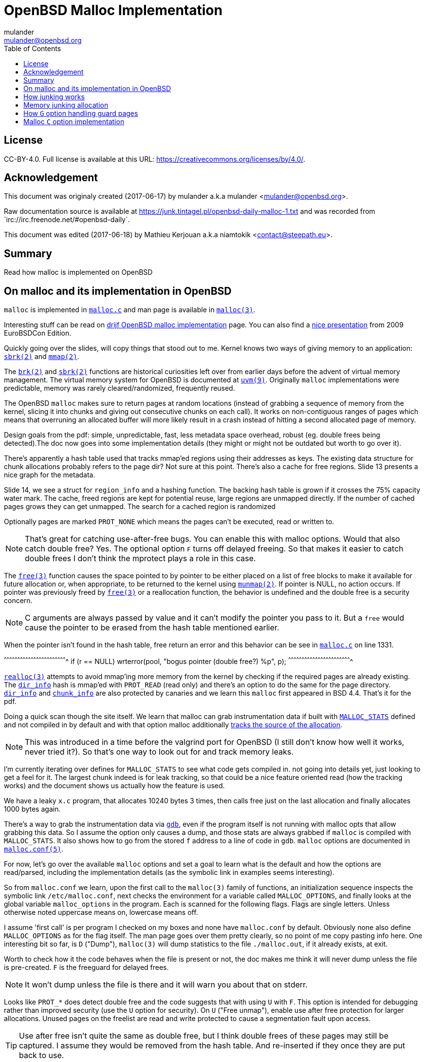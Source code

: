 = OpenBSD Malloc Implementation
:author: mulander
:authorNick: mulander
:email: mulander@openbsd.org
:editor: Mathieu Kerjouan
:editorNick: niamtokik
:editorEmail: contact@steepath.eu
:date: 2017-06-17
:revision: 2017-06-18
:copyright: CC-BY-4.0
:copyrightUrl: https://creativecommons.org/licenses/by/4.0/
:description: Read how malloc is implemented on OpenBSD
:keywords: malloc,kernel,implementation
:originUrl: https://junk.tintagel.pl/openbsd-daily-malloc-1.txt
:source: #openbsd-daily
:sourceUrl: `irc://irc.freenode.net/{source}`
:lang: en
:toc2:
:icons:
:data-uri:

:MAN:    https://man.openbsd.org
:CVS:    https://cvsweb.openbsd.org/cgi-bin/cvsweb
:BXR:    http://bxr.su/OpenBSD
:GITHUB: https://github.com
:GIST:   https://gist.github.com

== License

{copyright}.
ifdef::copyrightUrl[]
Full license is available at this URL: {copyrightUrl}.
endif::copyrightUrl[]

== Acknowledgement

ifdef::author[]
This document was originaly created ({date}) by {author} a.k.a
{authorNick} <{email}>.
endif::[]

ifdef::source[]
Raw documentation source is available at {originUrl} and was recorded
from {sourceUrl}.
endif::source[]

ifdef::editor[]
This document was edited ({revision}) by {editor} a.k.a {editorNick}
<{editorEmail}>.
endif::editor[]

== Summary

{description}

== On malloc and its implementation in OpenBSD

`malloc` is implemented in {BXR}/lib/libc/stdlib/malloc.c[`malloc.c`]
and man page is available in {MAN}/malloc[`malloc(3)`].

Interesting stuff can be read on http://www.drijf.net/malloc/[drijf
OpenBSD malloc implementation] page. You can also find a
https://www.openbsd.org/papers/eurobsdcon2009/otto-malloc.pdf[nice
presentation] from 2009 EuroBSDCon Edition.

Quickly going over the slides, will copy things that stood out to me.
Kernel knows two ways of giving memory to an application:
{MAN}/sbrk[`sbrk(2)`] and {MAN}/mmap[`mmap(2)`].

The {MAN}/brk[`brk(2)`] and {MAN}/sbrk[`sbrk(2)`] functions are
historical curiosities left over from earlier days before the advent
of virtual memory management. The virtual memory system for OpenBSD is
documented at {MAN}/uvm.9[`uvm(9)`]. Originally `malloc`
implementations were predictable, memory was rarely
cleared/randomized, frequently reused.

The OpenBSD `malloc` makes sure to return pages at random locations
(instead of grabbing a sequence of memory from the kernel, slicing it
into chunks and giving out consecutive chunks on each call). It works
on non-contiguous ranges of pages which means that overruning an
allocated buffer will more likely result in a crash instead of hitting
a second allocated page of memory.

Design goals from the pdf: simple, unpredictable, fast, less metadata
space overhead, robust (eg. double frees being detected).The doc now
goes into some implementation details (they might or might not be
outdated but worth to go over it).

There's apparently a hash table used that tracks mmap'ed regions using
their addresses as keys.  The existing data structure for chunk
allocations probably refers to the page dir? Not sure at this
point. There's also a cache for free regions. Slide 13 presents a nice
graph for the metadata.

Slide 14, we see a struct for `region_info` and a hashing function.
The backing hash table is grown if it crosses the 75% capacity water
mark.  The cache, freed regions are kept for potential reuse, large
regions are unmapped directly.  If the number of cached pages grows
they can get unmapped. The search for a cached region is randomized

Optionally pages are marked `PROT_NONE` which means the pages can't
be executed, read or written to.

NOTE: That's great for catching use-after-free bugs. You can enable
      this with malloc options. Would that also catch double free?
      Yes. The optional option `F` turns off delayed freeing. So that
      makes it easier to catch double frees I don't think the mprotect
      plays a role in this case.

The {MAN}/free[`free(3)`] function causes the space pointed to by
pointer to be either placed on a list of free blocks to make it
available for future allocation or, when appropriate, to be returned
to the kernel using {MAN}/munmap[`munmap(2)`]. If pointer is NULL, no
action occurs. If pointer was previously freed by
{MAN}/free[`free(3)`] or a reallocation function, the behavior is
undefined and the double free is a security concern.

NOTE: C arguments are always passed by value and it can't modify the
      pointer you pass to it. But a `free` would cause the pointer to
      be erased from the hash table mentioned earlier.

When the pointer isn't found in the hash table, free return an error
and this behavior can be see in
{BXR}/lib/libc/stdlib/malloc.c#1331[`malloc.c`] on line 1331.

[c]
^^^^^^^^^^^^^^^^^^^^^^^^^^^^^^^^^^^^^^^^^^^^^^^^^^^^^^^^^^^^^^^^^^^^^^
if (r == NULL)
    wrterror(pool, "bogus pointer (double free?) %p", p);
^^^^^^^^^^^^^^^^^^^^^^^^^^^^^^^^^^^^^^^^^^^^^^^^^^^^^^^^^^^^^^^^^^^^^^

{BXR}/realloc[`realloc(3)`] attempts to avoid mmap'ing more memory
from the kernel by checking if the required pages are already
existing. The {BXR}/lib/libc/stdlib/malloc.c#dir_info[`dir_info`] hash
is mmap'ed with `PROT_READ` (read only) and there's an option to do
the same for the page directory.
{BXR}/lib/libc/stdlib/malloc.c#dir_info[`dir_info`] and
{BXR}/lib/libc/stdlib/malloc.c#chunk_info[`chunk_info`] are also
protected by canaries and we learn this `malloc` first appeared in BSD
4.4.  That's it for the pdf.

Doing a quick scan though the site itself. We learn that malloc can
grab instrumentation data if built with
{BXR}lib/libc/stdlib/malloc.c#26[`MALLOC_STATS`] defined and not
compiled in by default and with that option malloc additionally
{BXR}/lib/libc/stdlib/malloc.c#106[tracks the source of the
allocation].

NOTE: This was introduced in a time before the valgrind port for
      OpenBSD (I still don't know how well it works, never tried
      it?). So that's one way to look out for and track memory leaks.

I'm currently iterating over defines for `MALLOC_STATS` to see what
code gets compiled in.  not going into details yet, just looking to
get a feel for it.  The largest chunk indeed is for leak tracking, so
that could be a nice feature oriented read (how the tracking works)
and the document shows us actually how the feature is used.

We have a leaky `x.c` program, that allocates 10240 bytes 3 times, then
calls free just on the last allocation and finally allocates 1000 bytes
again.

There's a way to grab the instrumentation data via {MAN}/gdb[`gdb`],
even if the program itself is not running with malloc opts that allow
grabbing this data.  So I assume the option only causes a dump, and
those stats are always grabbed if `malloc` is compiled with
`MALLOC_STATS`. It also shows how to go from the stored `f` address to
a line of code in `gdb`. `malloc` options are documented in
{MAN}/malloc.conf.5[`malloc.conf(5)`].

For now, let's go over the available `malloc` options and set a goal
to learn what is the default and how the options are read/parsed,
including the implementation details (as the symbolic link in examples
seems interesting).

So from `malloc.conf` we learn, upon the first call to the `malloc(3)`
family of functions, an initialization sequence inspects the symbolic
link `/etc/malloc.conf`, next checks the environment for a variable
called `MALLOC_OPTIONS`, and finally looks at the global variable
`malloc_options` in the program. Each is scanned for the following
flags. Flags are single letters. Unless otherwise noted uppercase
means on, lowercase means off.

I assume 'first call' is per program I checked on my boxes and none
have `malloc.conf` by default.  Obviously none also define
`MALLOC_OPTIONS` as for the flag itself.  The man page goes over them
pretty clearly, so no point of me copy pasting info here.  One
interesting bit so far, is `D` ("Dump"), `malloc(3)` will dump
statistics to the file `./malloc.out`, if it already exists, at exit.

Worth to check how it the code behaves when the file is present or
not, the doc makes me think it will never dump unless the file is
pre-created.  `F` is the freeguard for delayed frees.

NOTE: It won't dump unless the file is there and it will warn you
      about that on stderr.

Looks like `PROT_*` does detect double free and the code suggests that
with using `U` with `F`. This option is intended for debugging rather
than improved security (use the `U` option for security). On `U`
("Free unmap"), enable use after free protection for larger
allocations. Unused pages on the freelist are read and write protected
to cause a segmentation fault upon access.

TIP: Use after free isn't quite the same as double free, but I think
     double frees of these pages may still be captured. I assume they
     would be removed from the hash table.  And re-inserted if they
     once they are put back to use.

`X` is also interesting, mostly because it shows up with an example on
how to compile in `malloc` options to binaries which makes me wonder
what happens if a program does runtime modifications to that
structure.

NOTE: This structure is never touched past first `malloc`. It's
      useless to modify it and would be a vulnerability vector if it
      had impact.

There are also two options for controlling the cache size. We also
learn that the default page cache is 64.

[c]
^^^^^^^^^^^^^^^^^^^^^^^^^^^^^^^^^^^^^^^^^^^^^^^^^^^^^^^^^^^^^^^^^^^^^^
#define MALLOC_DEFAULT_CACHE    64
^^^^^^^^^^^^^^^^^^^^^^^^^^^^^^^^^^^^^^^^^^^^^^^^^^^^^^^^^^^^^^^^^^^^^^

[sh]
^^^^^^^^^^^^^^^^^^^^^^^^^^^^^^^^^^^^^^^^^^^^^^^^^^^^^^^^^^^^^^^^^^^^^^
ln -s 'G<<' /etc/malloc.conf
^^^^^^^^^^^^^^^^^^^^^^^^^^^^^^^^^^^^^^^^^^^^^^^^^^^^^^^^^^^^^^^^^^^^^^

Creates a root owned symbolic link from the string? 'G<<' to a file
named `/etc/malloc.conf`. I predict that it follows the symlink to
find the linked to 'filename' and treat that as options.

IMPORTANT: `G<<` need to be a valid name (anything goes except nul or
           `/`). But it obviously need not point to any existing file
           as in doesn't have to exist.

Let's look at some code. Upon the first call to the `malloc(3)` family
of functions, an initialization sequence inspects the symbolic link
`/etc/malloc.conf`. This is mentioned as the first thing the code
does, so let's search for
{BXR}/lib/libc/stdlib/malloc.c#590[`/etc/malloc.conf`].

We are in `omalloc_init`, we can see cache being set to 64 with and
option junk set to 1. Junk option increase the junk level by one if it
is smaller than 2. Junking writes some junk bytes into the area
allocated.

Currently junk is bytes of `0xdb` when allocating; freed chunks are
filled with `0xdf`. By default the junk level is `1`: small chunks are
always junked and the first part of pages is junked after free. After
a delay (if not switched off by the `F` option), the 😶filling patter
is validated and the process is aborted if the pattern was
modified. If the junk level is `0` (zero), no junking is
performed. For junk level `2`, junking is done without size
restrictions.

Now we have a chunk of code executed up to 3 times.  Interesting
pattern I never saw before. The loop switches on the value picking a
patch.  On the first try we call {MAN}/readlink.2[`readlink(2)`] on
`/etc/malloc.conf`.

This follows the symlink placing the name of our 'fake' options file
in the buffer b.  Second path is only allowed if we are running
elevated, the code then reads the `MALLOC_OPTIONS` environment variable.

IMPORTANT: The environment variable is only respected if we are *not*
           `setuid`/`setgid`. `issetugid` return 1 if the process was
           suid. It's dangerous in general to respect environment
           variables set by a less privileged user.  I don't know if
           it's a big deal in this case.  But I guess the sysadmin
           could want all the security improving options on any
           process that starts at root and you don't want to let
           random users override that option with an environment
           variable.

Final path, is grabbing the potentially compiled in `malloc_options` and
finally parsing it.  There are 2 distinct paths for `S` and `s`:

 * `S` -> Enable all options suitable for security auditing;
 * `s` -> lower case version means turning it off.
 
First branch when spotting `S` calls omalloc-parseopt with `CGJ`.  So
canaries, guard pages and junking.

Second one disables all 3.  The final code path handles everything on
malloc options that is not `s` or `S`.  It's interesting that s also
sets default cache.  There's one thing that I am noticing right
now. There's a hierarchy:

[txt]
^^^^^^^^^^^^^^^^^^^^^^^^^^^^^^^^^^^^^^^^^^^^^^^^^^^^^^^^^^^^^^^^^^^^^^
malloc.conf < MALLOC_OPTIONS < malloc_options
^^^^^^^^^^^^^^^^^^^^^^^^^^^^^^^^^^^^^^^^^^^^^^^^^^^^^^^^^^^^^^^^^^^^^^

So if a program compiles `malloc_options` then there is no external way
to change it's flags and some programs utilize that feature.

NOTE: what would be the need of re-setting the malloc-cache in `s`?
      For a bit of hardening, I guess. If you have `S`, it disables
      the cache.  But someone wants to override that with `s` in the
      environment, what do you do? Line614

{BXR}/lib/libc/stdlib/malloc.c#omalloc_parseopt[`parseopt`] cache
sizes first, handled with bitshifts of malloc_cache then pretty much
boolean yes/no flags depending on the character, and finally a stderr
warning for unkown options and randomly enabled canary.

[c]
^^^^^^^^^^^^^^^^^^^^^^^^^^^^^^^^^^^^^^^^^^^^^^^^^^^^^^^^^^^^^^^^^^^^^^
     while ((mopts.malloc_canary = arc4random()) == 0)
^^^^^^^^^^^^^^^^^^^^^^^^^^^^^^^^^^^^^^^^^^^^^^^^^^^^^^^^^^^^^^^^^^^^^^

NOTE: That's less of an option, you can't even set it. It's just
      stored there, automatically.  It's not controlled by any
      flag. `mopts` stores other internal use data too.

The `dir_info` is protected by these canaries, `mopts` is read-only so
an attacker can't mess with the stored canary. If they somehow managed
to mess with `dir_info`, they'd have to know the canaries and write
them in the right spots.

== How junking works

`malloc.conf` informs us that there are 2 junking options, `J` and `j`.

 * `J` -> "More junking". Increase the junk level by one if it is smaller than 2.
 
 * `j` -> "Less junking". Decrease the junk level by one if it is
          larger than 0. Junking writes some junk bytes into the area
          allocated. Currently junk is bytes of `0xdb` when
          allocating; freed chunks are filled with `0xdf`. By default
          the junk level is 1: small chunks are always junked and the
          first part of pages is junked after free. After a delay (if
          not switched off by the `F` option), the filling pattern is
          validated and the process is aborted if the pattern was
          modified. If the junk level is zero, no junking is
          performed. For junk level 2, junking is done without size
          restrictions.
	  
The default options (`mopts.malloc_junk = 1;`) seen last time, say
junking is always happening.


{BXR}/lib/libc/stdlib/malloc.c#540 shows that the maximum junkings is
2 and minimum is 0.  The initial default is of course set in
`omalloc_init`.  Let's follow malloc_junk usage.

From the top, first hit comes from `unmap`, so this function works
with the malloc cache, and determines if the page needs to be given
back to the kernel.  It's not exposed externally.

If a page is larger than our defined cache we will just give the page back to the OS,
as no pint filling the whole cache with a single mapping,
then as long we have pages to unmap and still not went through available cache.

We free the region, and decrease our cache.  If caching failed, the
page is also released to the OS.  If after going through all available
cache slots we still have memory to unmap and we still have available
cache we again attempt to move the freed memory to the cache.  If this
fails, we zero out the memory if a clear flag is defined, then finally
hit our junking option. {BXR}/lib/libc/stdlib/malloc.c#387

That second option is `F`, so if we defined `J` and didn't define `F`
(or defined `f`) , there's an upper limit to how much of the page will
be junked defined as MALLOC_MAXCHUNK.

 *  which is a (1 << MALLOC_MAXSHIFT)
 *  which is a MALLOC_PAGESHIFT -1
 *  which is a PAGE_SHIFT
 *  which is a 14U
 *  so that's 8192 bytes

NOTE: maxchunk is half that, and page_shift is platform specific. see
      in {CVS}/src/usr/include/amd64/param.h[`param.h`].

[c]
^^^^^^^^^^^^^^^^^^^^^^^^^^^^^^^^^^^^^^^^^^^^^^^^^^^^^^^^^^^^^^^^^^^^^^
#define PAGE_SHIFT 12
^^^^^^^^^^^^^^^^^^^^^^^^^^^^^^^^^^^^^^^^^^^^^^^^^^^^^^^^^^^^^^^^^^^^^^


.Small test program
[c]
^^^^^^^^^^^^^^^^^^^^^^^^^^^^^^^^^^^^^^^^^^^^^^^^^^^^^^^^^^^^^^^^^^^^^^
#define PAGESHIFT (14U)
#define MAXSHIFT (PAGESHIFT - 1)
#define MAXCHUNK (1 << MAXSHIFT)
#include <stdio.h>
int
main(int argc, char **argv)
{
  	printf("%zu\n", MAXCHUNK);
	/* 2048 bytes on amd64 */
 	return 0;
}
^^^^^^^^^^^^^^^^^^^^^^^^^^^^^^^^^^^^^^^^^^^^^^^^^^^^^^^^^^^^^^^^^^^^^^

21:26 < dxtr> PAGESHIFT vs PAGE_SHIFT
21:26 < DuClare> The 14U is for the __mips64__ branch
-->  I made a mistake
-->  didn't notice the defined for mips
-->  yep
21:26 < dxtr> what's the difference?

INFO: What's the difference between PAGESHIFT and PAGE_SHIFT?
[c]
^^^^^^^^^^^^^^^^^^^^^^^^^^^^^^^^^^^^^^^^^^^^^^^^^^^^^^^^^^^^^^^^^^^^^^
#define MALLOC_PAGESHIFT        (PAGE_SHIFT)
^^^^^^^^^^^^^^^^^^^^^^^^^^^^^^^^^^^^^^^^^^^^^^^^^^^^^^^^^^^^^^^^^^^^^^

[c]
^^^^^^^^^^^^^^^^^^^^^^^^^^^^^^^^^^^^^^^^^^^^^^^^^^^^^^^^^^^^^^^^^^^^^^
/usr/include/amd64/param.h:#define      PAGE_SHIFT      12
^^^^^^^^^^^^^^^^^^^^^^^^^^^^^^^^^^^^^^^^^^^^^^^^^^^^^^^^^^^^^^^^^^^^^^

{BXR}/lib/libc/stdlib/malloc.c#390, we `memset` the memory up to the
calculated max chunk which now we know is platform dependant with
{BXR}/lib/libc/stdlib/malloc.c#SOME_FREEJUNK[`SOME_FREEJUNK`] which is
`0xdf` documented as `/* dead, free */`. There is also a `define
SOME_JUNK` with `0xdb` documented as `deadbeef` A helpful comment for
both:

[c]
^^^^^^^^^^^^^^^^^^^^^^^^^^^^^^^^^^^^^^^^^^^^^^^^^^^^^^^^^^^^^^^^^^^^^^
/*
 * What to use for Junk.  This is the byte value we use to fill with
 * when the 'J' option is enabled. Use SOME_JUNK right after alloc,
 * and SOME_FREEJUNK right before free.
 */
^^^^^^^^^^^^^^^^^^^^^^^^^^^^^^^^^^^^^^^^^^^^^^^^^^^^^^^^^^^^^^^^^^^^^^

So the decision here makes it easy when looking at memory hex dumps to
see if a part of memory was marked by the allocation or the free.  We
also recall from the document that malloc itself tests for those
patterns.  We started off with a place using `SOME_FREEJUNK`.  So
let's follow that symbol first, next uses show up in map.  This code
is also likely used for cache handling and is obtaining memory from
the cache.

We see 2 references to our symbol here, first thing, there's no limit
on the junking done.  Secondly the options are only triggered when
malloc junking is set to 2 (the `J` option).

The first path also happens only when `freeunmap` is set in ctualy
both use cases.  I'm having a hard time to grok it by just glossing
over, so will go from the top.  We start with a check for the canary
then if we didn't get a hint, nd the page shift size is larger than
our free regions size.  We grab new memory from the kernel and record
some stats, exiting execution . Otherwise, we go over each malloc
cache entry we have and try to obtain a fitting region from there. If
we find a proper page and we didn't have a hint and the size matches
the page shift size. We use that page and depending on the malloc
options.

 1. map it `READ|WRITE` for malloc `F` option;
 2.1 fill it with zero if zero_fill was passed;
 2.2 fill it with junk if `J` and `F` `malloc` options were used.

______________________________________________________________________

So the purpose for this here if I am reading this correctly is to junk
cache pages before they are given to the user.  As we saw before umap
only junked pages it was about to give back to the OS, pages going
back to cache are not junked on the default junking level and with J
when a program happens to get a cached page it will get additionally
junked. If the requested allocation is larger than the page size. It's
considered big and we proceed to the second if

21:52 < DuClare> unmap junks pages that go to the cache
21:53 < DuClare> There is no point junking pages that are handed off
to the OS
-->  ah, I miss identified the branches? /me checks backlog
-->  you are right
--> so this just rejunks the page, but has is indeed more junking as
    it's not restricted by MALLOC_MAXCHUNK

______________________________________________________________________

So I'm trying to wrap my head around what
{BXR}/lib/libc/stdlib/malloc.c#476[big `!= NULL`] branch does more
exactly.

There's a cached region bigger than what we're looking to map and it
split it by ofsetting into it. `big = r` points to the region info
which tracks its address and size. So by incrementing the pointer and
reducing the size, we effectively take away the start of the
region. `p`, which we'll return, points at what was the start of the
region, and then the region info is updated to point past the mapping
reserved for `p`.

Next occurrence is `validate_junk`
{BXR}/lib/libc/stdlib/malloc.c#1286[`malloc.c`]. This has just a
single call site in {BXR}/lib/libc/stdlib/malloc.c#1402[`ofree`]. The
function just goes over the memory to be freed and checks it byte by
byte if it matches `SOME_FREEJUNK`.

Let's go through `ofree`, to see when that happens.
{BXR}/lib/libc/stdlib/malloc.c#1306[`malloc.c`] first a bailout for
attempting to free a memory we don't have in our region info if check
is passed. We have branches for validating canaries and a malloc
guard. Next if the size is larger than `MALLOC_MAXCHUNK`.  We do some
checks but generally unmap otherwise if the freed page is fitting in
the `MALLOC_MAXCHUNK` size. We do a check for canaries/deleayed free
then if the memory was not asked to be cleared, and 'F' was not
defined and junking is defined.  We junk the memory and we already
know it's not past `MALLOC_MAXCHUNK` size followed by delayed free
handling.  In the other branch we either clear the memory as demanded
or fill it with junk.  In the first branch, past delayed free handling
we have the junk validation being executed, think that covers the free
junk handling.

== Memory junking allocation

{BXR}/lib/libc/stdlib/malloc.c#90[`malloc.c (line 90)`].  `SOME_JUNK`
`0xdb` is used as the pattern. Our first hit lands in malloc_bytes
{BXR}/lib/libc/stdlib/malloc.c#952[`malloc.c (line 952)`] from the
top, we start with the code checking the canary on `dir_info` and
bailing execution if it's corrupt.  Tthen we attempt to find an
already existing chunk of the requested size and create a new one if
we fail to do so.

Next we check the canary on the chunk itself, so `bp` is a page of
chunks.  Bits contains information on which chunks are free, if
there's more than one free chunk, we move our `chunk_start` forward by
the amount of bytes already in use.  Having a hard time grokking what
the bitwise and of total -1 is intended to do

______________________________________________________________________

NOTE: are those chunks just a bitmask?
21:54 < DuClare> You mean this one?  i &= bp->total - 1;
21:54 < DuClare> Or another one?
-->  generally the operations on i here
21:56 < DuClare> Well i is clearly used as an index into the bitmap
-->  I think it tries to find the first free spt in the chunk
22:00 < DuClare> Yes.  Or "first" -- notice the random nudge before the nested loops
-->  and the for loop inspects each checking on the bits mask to see if they are taken
-->  can you point the random nudge? my bit fiddling foo is weak
22:02 < DuClare> if (bp->free > 1)
-->  or can't see the forest for the trees to be more precise without a pen & paper
22:02 < DuClare>                 i += getrbyte(d);
-->  yes, that one calls init with the arc4random
-->  when you said between the loops I assumed between for (;;) and for(;;)
22:04 < DuClare> I said before the loops
______________________________________________________________________

We remove the page from the freelist if it has no more free chunks and
we store the allocation size as the chunk canary. Then we get to our
junking.

If `J` was set, we junk the allocated chunk with `SOME_JUNK` without a
size restriction.  Apparently `J` also excludes the use of chunk
canaries.  Looking at `fill_canary` ,it also uses the `SOME_JUNK`
pattern.  If the requested size is smaller than the allocated size and
larger than CHUNK_CHECK_LENGTH (32 bytes), the canarie would be filled
past the requested allocation to the end of the allocated space but
those features only exclude themselves when full junking (`J`) is on.

Jumping by `SOME_JUNK` I will also watch out, to not confuse canarie
checking code with the alloc junking, we can skip fill_canary and
validate_canary.

Next call lands in
http://bxr.su/OpenBSD/lib/libc/stdlib/malloc.c#1133[`omalloc`].  So
last we checked on amd64 MALLOC_MAXCHUNK I believe came out as 2k.  If
the requested allocation is smaller than that, it goes to malloc_bytes
and the comment states what we saw there , that it handles adding
SOME_JUNK.  Otherwise, we go through the other branch.

First malloc guard handling, then page rounding, then map which as we
read before goes through the cache and does handle junking but only
when it internally frees.  Same for unmap.  Again malloc guard
handling, if the request matches the whole allocation with juning set
to `J`, we junk the whole size minus the space needed for the malloc
guard.  If called with zero fill, this would get overwritten (again
leaving the malloc_guard untouched).

Otherwise, if the requested allocation is smaller than the page size,
we only junk the requested size minus the the malloc guard but if
asked to zero memory first, we would zero out up to the requested
allocation and junk the actual remainder of the allocated space.  If
`J` was not passed we would go to the canary handling we saw before

http://bxr.su/OpenBSD/lib/libc/stdlib/malloc.c#1488[`orealloc`] defers
to `omalloc` if called with a null pointer, then tries to find the
page in the directory.  If the page is not found, it reports a double
free.

Next a memory sanity check, we obtain the allocation size of the existing memory.
We prepare goldsz and gnewsz for malloc_guard size accounting

[c]
^^^^^^^^^^^^^^^^^^^^^^^^^^^^^^^^^^^^^^^^^^^^^^^^^^^^^^^^^^^^^^^^^^^^^^
/* First case: from n pages sized allocation to m pages sized
allocation, m > n */
^^^^^^^^^^^^^^^^^^^^^^^^^^^^^^^^^^^^^^^^^^^^^^^^^^^^^^^^^^^^^^^^^^^^^^

Rounding is done using the sized that include the guard pages,
obtaining memory from either cache and if that fails from the kernel.
After we have our memory on the gotit label for `J` we junk the newly
needed region then handle canaries. Apparently in this case `J`
doesn't conflict with canary handling.

In the next case, we effectively move the guard page down, marking the
old one read + write available and the new as PROT_NONE.  There is no
junking on this path.  As there is no place we could junk, the resize
however will result in FREEJUNK from the unmap.

Next junk the newly required region of the page, accounting to leave
the malloc guard untouched and again we handle canaries.  This again
is only done on `J`

Next, the chunk didn't change but the size did, so just junk past
previous needed size to the newly needed size

[c]
^^^^^^^^^^^^^^^^^^^^^^^^^^^^^^^^^^^^^^^^^^^^^^^^^^^^^^^^^^^^^^^^^^^^^^
/* create new allocation */
^^^^^^^^^^^^^^^^^^^^^^^^^^^^^^^^^^^^^^^^^^^^^^^^^^^^^^^^^^^^^^^^^^^^^^

calls omalloc, we already went through how it adds junking.
error catch path, so that's don for orealloc.
final use of SOME_JUNK.

After a page is aligned, with `J` and zero fill we junk past the
requested size (which is probably already 0 filled) and avaioid
junking the malloc_guard.  If without zero fill, we junk the whole
page but without touching the malloc_guard , otherwise we again see
the canary handling.

So in summary, by default (junking == 1), allocations smaller than
MALLOC_MAXCHUNK will be junked on alloc. for junking == 2 we have no
size restrictions and junking is done far more often, including
reallocs and memaling.  The docs state:

[txt]
^^^^^^^^^^^^^^^^^^^^^^^^^^^^^^^^^^^^^^^^^^^^^^^^^^^^^^^^^^^^^^^^^^^^^^
After a delay (if not switched off by the F option), the filling
pattern is validated and the process is aborted if the pattern was
modified.'
^^^^^^^^^^^^^^^^^^^^^^^^^^^^^^^^^^^^^^^^^^^^^^^^^^^^^^^^^^^^^^^^^^^^^^

That appears to be true only for FREEJUNK as we didn't see any code
validating allocation junks.

NOTE: It detects the memory was touched, after being freed before
      being discarded (use-after-free). By contrast, overwriting the
      other junk is normal use


{BXR}/lib/libc/stdlib/malloc.c#976[`malloc.c`] So, first of all there
are different pages chunked at a different chunk size.  Minimum size
is 16, so on amd64 you'd get 256 chunks in a page.  So find_chunksize
is used to find the appropriate chunk size for the requested
allocation (smallest size that is large enough).  There can be
multiple chunked pages, we select one of the right size randomly.  Or
make a new page if we've run out Canary check we already saw Each
chunk info contains an array of bits, one for each chunk, indicating
whether it is free We grab an index to start from dir_info.  Notice
that this is shared across all chunk allocations, so making one such
allocation effectively permutes the order in which we search for a
chunk the next time Then if the page contains more than one free
chunk, we add a random byte-sized offset to the index to confuse
things further.

There is obviously no point in doing that if there is only one chunk
because we will find that one chunk anyway.  `bp->total` tells the
total number of chunks in the page, and it's a power of two.  So `i &=
bp->total - 1` reduces `i` modulo `bp->total`, to ensure we stay
within the valid range.  The bitfield is stored in an array so the
inner loop finds the element that i indexes into in that array, and
checks if any of the bits in that element are set.  If none are set,
we need to move forward so.  Each array element contains MALLOC_BITS
bits so by adding that quantity to i, it will index into the next
element.

MALLOC_BITS is obviously a power of two so masking i with
~(MALLOC_BITS - 1) clears the low bits of i, meaning it will index
into the first bit in the given array element.  This is important as
we'll see that the outer loop walks through the indices
sequentially. Doing this, the inner loop will eventually find and
break with an array element with some bits set, and unless it was the
first element, i will index into the first bit.  There's also the
obvious check that we do not run past the end of the bitfield
(bp->total bits), if we do, we'll loop to the start.

So now we come to the outer loop, with i indexing into some element
with at least one bit set, we use the modulo operator to clear the
high bits of i so we can focus on the 16 bits contained within the
element we've got we have now an index k into one of these 16 bits,
and we turn that into a corresponding bit mask u = 1 << k and with
that, we test if the bit in the bitfield is set, and if so, break,
because we found the free chunk.  Otherwise we increment i; it will
either index into the next bit in the same element (in which case the
inner loop break right away and we test that next bit, and so on).

Or it will index into the first bit of the next element. This whole
procedure is just a sequential search through the bit array, starting
at the index we drew from the dir_info.  After we located the free
chunk, we update the offset in dir_info to effectively permute the
next small malloc. Then using xor clear the bit to signify that our
chunk is no longer free: `*lp ^= u;`.

== How `G` option handling guard pages

On last malloc reads we went through `j` and `J` that hundle junking
the memory on allocation and frees (depending on the level).  Going
through that code path we saw code handling guard pages.

The `G` and `g` options are parsed as values to `mopts.malloc_guard`.
By default the value is unset in code, but since mopts is global it
will be set to 0.  When parsed, the options either explicitly set
`malloc_guard` to 0 (disable with `g`) or set the value to
{BXR}/lib/libc/stdlib/malloc.c#534[`MALLOC_PAGESIZE`].

[c]
^^^^^^^^^^^^^^^^^^^^^^^^^^^^^^^^^^^^^^^^^^^^^^^^^^^^^^^^^^^^^^^^^^^^^^
#define MALLOC_PAGESIZE     (1UL << MALLOC_PAGESHIFT)
^^^^^^^^^^^^^^^^^^^^^^^^^^^^^^^^^^^^^^^^^^^^^^^^^^^^^^^^^^^^^^^^^^^^^^

We know that malloc_pageshift is platform dependant and for our amd64
example it's defined as 12 ,so our MALLOC_PAGESIZE for amd64 is 4096
bytes and that's the value (on amd64) that is set to malloc_guard.

Now let's go over occurences of malloc_guard, from the top
{BXR}/lib/libc/stdlib/malloc.c#70.  First we have a set of macros
defined for calculating sizes for moves.  `malloc_guard` size is just
accounted for in those.  Next occurrence is found on line 142 inside
MALLOC_STATS not compiled in by default and as the comment states,
used to track how many bytes are actually spent on the malloc guards.
Next hit L190, the option defined in mopts and first code hit in
unmap.

We wen't over that one before fully so we won't go through the whole
flow again {BXR}/lib/libc/stdlib/malloc.c#386[`malloc.c`] the hit is
on L386 when unmap is called with the clear flag to zero out memory.
We actually account for the malloc_guard - the requested area is
zeroed and the guard is left untouched.

Next two hits are option parsing, we went over those before and then
we hit {BXR}/lib/libc/stdlib/malloc.c#1133[`omalloc`].

We know that maxchunk on our platform is 2048 bytes from our last
reads, if the requested allocation is smaller than last chunk (the
else branch) we have nothing of interest for us as malloc_bytes has no
malloc_guard handling code.

If the requested allocation is larger than 2048 bytes,
first check makes sure the requested memory is a sane vvalue,
accounting for the malloc guard and the page size.
If not, we bail with no memory.

Next, the requested size is increased by the size of the malloc_guard
(4k) and the size is rounded.  We then call map to obtain the memory
either from the OS or from our caches/freelist.  We don't remember any
guard page handling there.

Next we insert the newly allocated page into our directory, looking
inside insert, thhat's our freelist.  If that operation fails we call
unmap and it does have code for malloc_guard so let's jump there
briefly {BXR}/lib/libc/stdlib/malloc.c#unmap (L386).

`clear` is the last flag for `unmap` and we can see unmap being called
with clear '0' here.  So that code path iss not triggered.  Next block
is explicitly for malloc_guard (back on L1155).  At this point we have
a chunk of memory, we call mprotect on it passing the start of the
malloc guard page (psz - mopts.malloc_guard) and setting PROT_NONE for
the whole size of malloc_guard (4096 bytes)

This means that this page has no permissions (read, write, execute)
and attempting to do any of that on this part of memory would result
in a crash (ie. if the allocation was a string, and we tried to write
over it - we should crash) and since this is an option we can write a
test program just to see that in action.

Firstly let's go over the rest of the code.  Our junking code from
yesterday with `J` just accounts to not touch our malloc guard and now
we know why, I overlooked that yesterday.  If it tried to, we would
crash in the allocator itself as we just seet that page to PROT_NONE.

Same for `J` and when called we clear.  We just avoid touching the
page in the allocator.  The same can bee seen in the second branch, at
least for the `J` path and clearing.  There's an additional one for
chunk canaries and that's the same thing, it avoids touching the guard
page while writing the canary.  That's all for this code path.

http://bxr.su/OpenBSD/lib/libc/stdlib/malloc.c#1306[`ofree`], we saw
this code before and went over it so I'm going to focus on the paths
hitting malloc_guard.  When freeing large allocations (>2048 bytes):

[c]
^^^^^^^^^^^^^^^^^^^^^^^^^^^^^^^^^^^^^^^^^^^^^^^^^^^^^^^^^^^^^^^^^^^^^^
1354        } else if (sz - mopts.malloc_guard < argsz) {
1355            wrterror(pool, "recorded size %zu < %zu",
1356                sz - mopts.malloc_guard, argsz);
1357        }
^^^^^^^^^^^^^^^^^^^^^^^^^^^^^^^^^^^^^^^^^^^^^^^^^^^^^^^^^^^^^^^^^^^^^^

I just checked call sites for ofree and looks like the recorded size
is only passed from freezero

{BXR}/lib/libc/stdlib/malloc.c#1480[`malloc.c`] which is a fairly new
addition on {MAN}/freezero[freezero(-current)].

Used for the allocation of memory holding sensitive data, the
recallocarray() and freezero() functions guarantee that memory
becoming unallocated is explicitly discarded, meaning pages of memory
are disposed via munmap(2) and cached free objects are cleared with
explicit_bzero(3).  freezero has the size of the freed structure, so
that helps catching when the user asked to clear less memory than was
actually recorded as used by that allocation (accounting for the
malloc_guard size as unused).

Next there are 2 code paths.  Again no malloc_guard with the else
branch handling smaller than 2048 byte allocations.  In the >
MALLOC_MAXCHUNK branch we first check canaries and again we just avoid
the canary from touching the malloc_guard.

Next hit in the dedicated mopts.malloc_guard if there's a sanity
check, as the 'sz' contains the size of the requested memory including
the malloc_guard.  If that size is less than the malloc_guard then
this is an inconsistency, the check is then disabled if 'F' was
defined. this removes the PROT_NONE from the malloc_guard.

With 'F' we want to keep it, as 'F' is for detecting use after free so
having the page still protected is more likely to crash on use after
free.  Without that option there is no delayed freeing so this memory
is no longer considered protected and we just 'pull out' the malloc
guard from it.

{BXR}/lib/libc/stdlib/malloc.c#1488[`orealloc`], we also went over
this one before, so focusing only on malloc_guard.  First hit, size
sanity check we saw before in omalloc.  Next, if we the old size is
larger than 2048 bytes and the old size is smaller than the malloc
guard, then we have an inconsistency.  As it had to have a malloc
guard.  Next we do some account for hte malloc guard size when
resizing and our realloc cases.  Explicitly only runs when there is no
malloc_guard so we skip this one.

The old malloc_guard page region is marked as read|write and the new
region is marked as PPROT_NONE

[c]
^^^^^^^^^^^^^^^^^^^^^^^^^^^^^^^^^^^^^^^^^^^^^^^^^^^^^^^^^^^^^^^^^^^^^^
-->  - /* number of pages remains the same */
^^^^^^^^^^^^^^^^^^^^^^^^^^^^^^^^^^^^^^^^^^^^^^^^^^^^^^^^^^^^^^^^^^^^^^

Just 'J' handling, making sure it doesn't touch the protected
malloc_guard page and that's all for orealloc.

next orecallocarray,
again a check for the recorded size, same as we saw with freezero.
The old size can't be smaller than malloc_guard.

Next omemalign (http://bxr.su/s?refs=omemalign&project=OpenBSD).  We
went over the code for junking.  There is a sanity size check first
(for checking a request to more memory than we can give) then
accounting that the size needs to contain the malloc_guard around it
with malloc_guard enabled (protect the memory region with mprotect
PROT_NONE).  Then with junking and canaries just avoid touching the
protected area.

final occurences are in malloc_dump1 for stats reporting and for
malloc_exit.  That's also stats reporting. That code is not compiled
in by default.

Let's write a sample program that mallocs memory and writes past the
allocation, run it without 'G' then compile the program with malloc
options 'G' and re-test. We know that our allocation has to be larger
than 2048 to have the guard page added

NOTE: For bonus points, experiment with the size to try and find the
maximum number of bytes you can overrun due to alignment. (without `G`).

-->  yeah
-->  so without 'G'
-->  I get killed on page boundaries
-->  here's sample code without 'G'
-->  https://junk.tintagel.pl/no-guard.c

[c]
^^^^^^^^^^^^^^^^^^^^^^^^^^^^^^^^^^^^^^^^^^^^^^^^^^^^^^^^^^^^^^^^^^^^^^
#include <stdio.h>
#include <stdlib.h>

#define SIZE 5096

int
main(int argc, char **argv)
{
  int i;
  char *buf;
  
  if ((buf = malloc(SIZE)) == NULL)
    err(1, NULL);
  for(i = SIZE; i < 2*SIZE; i++) {
    printf("Writing byte %d\n", i);
    buf[i] = 'A';
  }
  printf("%s\n", buf);
  return 0;
}
^^^^^^^^^^^^^^^^^^^^^^^^^^^^^^^^^^^^^^^^^^^^^^^^^^^^^^^^^^^^^^^^^^^^^^

.Output
[txt]
^^^^^^^^^^^^^^^^^^^^^^^^^^^^^^^^^^^^^^^^^^^^^^^^^^^^^^^^^^^^^^^^^^^^^^
Writing byte 8190
Writing byte 8191
Writing byte 8192
Segmentation fault (core dumped)
^^^^^^^^^^^^^^^^^^^^^^^^^^^^^^^^^^^^^^^^^^^^^^^^^^^^^^^^^^^^^^^^^^^^^^

Now compiling with the guard (https://junk.tintagel.pl/guard.c). Goes
up to 8192 then segfaults

[c]
^^^^^^^^^^^^^^^^^^^^^^^^^^^^^^^^^^^^^^^^^^^^^^^^^^^^^^^^^^^^^^^^^^^^^^
#include <stdio.h>
#include <stdlib.h>

#define SIZE 5096

extern char *malloc_options;

int
main(int argc, char **argv)
{
  int i;
  char *buf;

  malloc_options = "G";

  if ((buf = malloc(SIZE)) == NULL)
    err(1, NULL);
  for(i = SIZE; i < 2*SIZE; i++) {
    printf("Writing byte %d\n", i);
    buf[i] = 'A';
  }
  printf("%s\n", buf);
  return 0;
}
^^^^^^^^^^^^^^^^^^^^^^^^^^^^^^^^^^^^^^^^^^^^^^^^^^^^^^^^^^^^^^^^^^^^^^

NOTE: The thing is, 'G' guarantees that you have a guard page with
      these large allocations. Without g, it is possible that another
      allocation is back to back with your new allocation However it
      is likewise entirely possible that you just run off into
      unmapped space which kills you just as a guard page would.  With
      'G' there will always be something between me and another
      allocation.


== Malloc `C` option implementation

The documentation for 'C' states:

[txt]
^^^^^^^^^^^^^^^^^^^^^^^^^^^^^^^^^^^^^^^^^^^^^^^^^^^^^^^^^^^^^^^^^^^^^^
"Canaries". Add canaries at the end of allocations in order to detect
heap overflows. The canary's content is checked when free(3) is
called. If it has been corrupted, the process is aborted.
^^^^^^^^^^^^^^^^^^^^^^^^^^^^^^^^^^^^^^^^^^^^^^^^^^^^^^^^^^^^^^^^^^^^^^

Unlike guard pages this is not using mprotect.  Let's start with
mapping 'C' to an option and determining the default.  'C' and 'c'
alter the chunk_canaries flag on mopts.  We know mopts is global and
chunk_canaries are not explicitly set, so the default is 0 (canaries
off).  Let's follow usage from the top.

First the flag declaration, then the option parsing code, next we have
code we didn't hit on our previous reads
{BXR}/lib/libc/stdlib/malloc.c#733[`alloc_chunk_info`].  This
allocates the memory needed for the metadata holding the information
about a page.  This is internally used by malloc_bytes vie
omalloc_make_chunks.

First we calculate the size we need accounting for alignment, there is
apparently a free list for chunk metadata, which is separate from the
page free list. If there are no free chunk structures for reuse we ask
the OS for memory to create one ,the structure is initialy zeroed out
fully and on line 765 we see the chunk canary being set:

[c]
^^^^^^^^^^^^^^^^^^^^^^^^^^^^^^^^^^^^^^^^^^^^^^^^^^^^^^^^^^^^^^^^^^^^^^
p->canary = d->canary1;
^^^^^^^^^^^^^^^^^^^^^^^^^^^^^^^^^^^^^^^^^^^^^^^^^^^^^^^^^^^^^^^^^^^^^^

It's unconditional, we assume that's an internal structure integrity
canary unrelated to 'C'.

On line 745 we do have accounting for chunk canaries
{BXR}/lib/libc/stdlib/malloc.c#745.
From our previous reads we determined page size to be 4096 bytes on amd64
count is determined at the start of the function based on the requested allocation size:

[c]
^^^^^^^^^^^^^^^^^^^^^^^^^^^^^^^^^^^^^^^^^^^^^^^^^^^^^^^^^^^^^^^^^^^^^^
738    if (bits == 0)
739        count = MALLOC_PAGESIZE / MALLOC_MINSIZE;
740    else
741        count = MALLOC_PAGESIZE >> bits;
^^^^^^^^^^^^^^^^^^^^^^^^^^^^^^^^^^^^^^^^^^^^^^^^^^^^^^^^^^^^^^^^^^^^^^

minsize is 16 so for 0 bit allocations count would be 256 and our
canarie is count * sizeof(u_short) which is 2 bytes on my amd64
machine.

Trying to understand what the right shift is achieving here...  In the
else branch, it's shifting the page ize by the amount of requested
bits.  At this point I am not sure what it is actually accounting here
for, this is dividing the pagesize by power of two times equal to the
bits requested, but apart from this impacting how much memory is
memset at the end I don't see an impact/reason yet.

I will try to revisit this later in order to not stop us for too long

NOTE: It's the chunk size (2^bits), it just counts how many chunks fit
      in a page. With canaries enabled it has to account for each
      chunk having a 2 byte canary.

Next hit malloc_bytes.  We saw this code before, the first and second
canary occurences are for internal structures
{BXR}/lib/libc/stdlib/malloc.c#1016 is where we start to read (as we
read that code fully before). With chunk_canaries on we store the size
of our real allocation at the bits start for that chunk I assume that
information is needed so we don't overwrite the canary ourselves while
doing various operations on the memory like when reallocing.  On line
1024 we have our canary filled, we remember from previous read that
with 'J' on canaries don't work.  I think I didn't see that
documented, might be worth to check later.

Let's move on, fill_canary is the next function at line 1031.
`check_sz` is the size difference between the space allocated and the
size requested by the user, CHUNK_CHECK_LENGTH is defined as 32, so at
most we write 32 bytes for our canary after the requested allocated
size

Next function is our canary validation at L1041 validate_canary, it
does the same size restriction to limit it's work to up most 32 bytes
and then travels the memory byte by byte comparing if each byte
matches SOME_JUNK defined as 0xdb. This is the same one used for 'J'
mallocs.

Next occurrence omalloc.  We know malloc_bytes handles addng the
cnaaries so the else branch is covered, if the allocation takes the
whole page we don't add the canary which seem like I may be
misunderstanding what MALLOC_MOVE_COND does.

[c]
^^^^^^^^^^^^^^^^^^^^^^^^^^^^^^^^^^^^^^^^^^^^^^^^^^^^^^^^^^^^^^^^^^^^^^
76#define MALLOC_MOVE_COND(sz)    ((sz) - mopts.malloc_guard <        \
77                    MALLOC_PAGESIZE - MALLOC_LEEWAY)
^^^^^^^^^^^^^^^^^^^^^^^^^^^^^^^^^^^^^^^^^^^^^^^^^^^^^^^^^^^^^^^^^^^^^^

So if the requested size is less than a pagesize, we don't add any
canaries.

Next up ofree, I expect more here as docs said the validation happens
here as in upon free.  We did go through that code before so scanning
for canaries.  First hit on 1337 is not checking a canary but
retrieving the size we saw stored.  In the bits flag before, that was
the size of actual requested allocation not including the added
canaries.  At this point if the size changed we have a corruption or
were asked to free more memory than we had (ie. via freezero).  For
larger allocations 2k on amd64, we call our validate_canary that will
check each byte being careful to not touch the guard page and again a
path for small allocations.

Stepping back to `sz <= MALLC_MAXCHUNK`.  That code path calls
find_chunknum and taking a look at find_chunknum reveals
{BXR}/lib/libc/stdlib/malloc.c#find_chunknum.  That it also validates
the canary scratch that. Last parameter tells it to sip the check, so
it's validated on L1392.

Next up {BXR}/lib/libc/stdlib/malloc.c#1488[`orealloc`]. we also read
this before On line 1529 we find the chunk info but find_chunknum is
called without being asked to validatethe canary.

[c]
^^^^^^^^^^^^^^^^^^^^^^^^^^^^^^^^^^^^^^^^^^^^^^^^^^^^^^^^^^^^^^^^^^^^^^
/* try to extend existing region */
^^^^^^^^^^^^^^^^^^^^^^^^^^^^^^^^^^^^^^^^^^^^^^^^^^^^^^^^^^^^^^^^^^^^^^

-->  fills a new canary after the region is extended

______________________________________________________________________

22:30 < DuClare> 22:53 <@mulander> it has to account for each page having a 2 byte canary?
22:30 < DuClare> I'll note that those two bytes were used for the size, not the canary
-->  right
-->  DuClare: thanks, again :)
______________________________________________________________________


Unlike with guard pages, we don't have to worry about
unmapping/clearing the canary when resizing in orealloc but the new
one has to be filled at a proper place.  same for `/* shrink number of
pages */` and `/* number of pages remains the same */` branches. one
caveat is `/* do not reallocate if new size fits good in existing
chunk */` which stores the new size on the info page and fills the canary.

Next oreallocarray in line 1757, only contains a sanity check on the
recorded sizes as we saw before, the rest is handled via omalloc which
handles the canaries itself. The find_chunknum call here also is
instructed to not to verify the canary.

Next omemalign. We saw this one also, as a final step it fills the
canary and last use case is malloc_exit (which is just stats output
and not compiled in by default).

Now let's modify our example, to trigger a chunk canary
(https://junk.tintagel.pl/no-canary.c):

[c]
^^^^^^^^^^^^^^^^^^^^^^^^^^^^^^^^^^^^^^^^^^^^^^^^^^^^^^^^^^^^^^^^^^^^^^
#include <stdio.h>
#include <stdlib.h>

#define SIZE 5096

extern char *malloc_options;

int
main(int argc, char **argv)
{
  int i;
  char *buf;

  malloc_options = "G";

  if ((buf = malloc(SIZE)) == NULL)
    err(1, NULL);
  for(i = SIZE; i < 8192; i++) {
    printf("Writing byte %d\n", i);
    buf[i] = 'A';
  }
  printf("%s\n", buf);
  free(buf);
  return 0;
}
^^^^^^^^^^^^^^^^^^^^^^^^^^^^^^^^^^^^^^^^^^^^^^^^^^^^^^^^^^^^^^^^^^^^^^

[sh]
^^^^^^^^^^^^^^^^^^^^^^^^^^^^^^^^^^^^^^^^^^^^^^^^^^^^^^^^^^^^^^^^^^^^^^
Writing byte 8191
# echo $?
0
^^^^^^^^^^^^^^^^^^^^^^^^^^^^^^^^^^^^^^^^^^^^^^^^^^^^^^^^^^^^^^^^^^^^^^

It has 'G' option compiled in and the guard page doesn't catch that we
overwrote the allocated memory as we stopped before hitting a guard
page (https://junk.tintagel.pl/canary.c) is the same code but with 'G'
flag changed to 'C'. compiled and ran:

[c]
^^^^^^^^^^^^^^^^^^^^^^^^^^^^^^^^^^^^^^^^^^^^^^^^^^^^^^^^^^^^^^^^^^^^^^
#include <stdio.h>
#include <stdlib.h>

#define SIZE 5096

extern char *malloc_options;

int
main(int argc, char **argv)
{
  int i;
  char *buf;

  malloc_options = "C";

  if ((buf = malloc(SIZE)) == NULL)
    err(1, NULL);
  for(i = SIZE; i < 8192; i++) {
    printf("Writing byte %d\n", i);
    buf[i] = 'A';
  }
  printf("%s\n", buf);
  free(buf);
  return 0;
}
^^^^^^^^^^^^^^^^^^^^^^^^^^^^^^^^^^^^^^^^^^^^^^^^^^^^^^^^^^^^^^^^^^^^^^

.Output
[txt]
^^^^^^^^^^^^^^^^^^^^^^^^^^^^^^^^^^^^^^^^^^^^^^^^^^^^^^^^^^^^^^^^^^^^^^
Writing byte 8190
Writing byte 8191
canary(98940) in free(): chunk canary corrupted 0x90249cc0000 0x13e8@0x13e8
Abort trap (core dumped)
^^^^^^^^^^^^^^^^^^^^^^^^^^^^^^^^^^^^^^^^^^^^^^^^^^^^^^^^^^^^^^^^^^^^^^

This code detects that the canary was overwritten.
